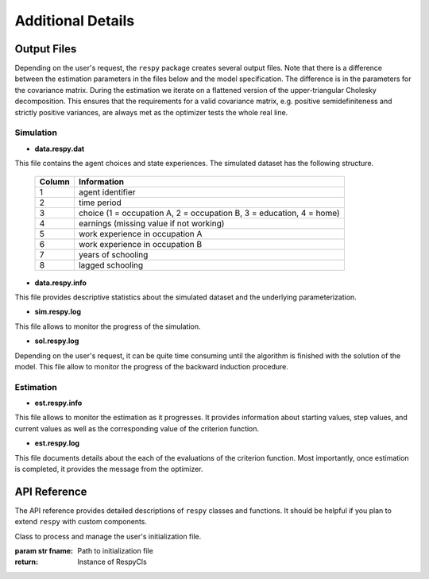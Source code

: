 Additional Details
==================


Output Files
------------

Depending on the user's request, the ``respy`` package creates several output files. Note that there is a difference between the estimation parameters in the files below and the model specification. The difference is in the parameters for the covariance matrix. During the estimation we iterate on a flattened version of the upper-triangular Cholesky decomposition. This ensures that the requirements for a valid covariance matrix, e.g. positive semidefiniteness and strictly positive variances, are always met as the optimizer tests the whole real line.

Simulation
""""""""""

.. _data.respy.dat:
* **data.respy.dat**

This file contains the agent choices and state experiences. The simulated dataset has the following structure.

    ======      ========================
    Column      Information
    ======      ========================
    1           agent identifier
    2           time period
    3           choice (1 = occupation A, 2 = occupation B, 3 = education, 4 = home)
    4           earnings (missing value if not working)
    5           work experience in occupation A
    6           work experience in occupation B
    7           years of schooling
    8           lagged schooling
    ======      ========================

.. _data.respy.paras:
* **data.respy.info**

This file provides descriptive statistics about the simulated dataset and the underlying parameterization.


* **sim.respy.log**

This file allows to monitor the progress of the simulation.

* **sol.respy.log**

Depending on the user's request, it can be quite time consuming until the algorithm is finished with the solution of the model. This file allow to monitor the progress of the backward induction procedure.


Estimation
""""""""""

* **est.respy.info**

This file allows to monitor the estimation as it progresses. It provides information about starting values, step values, and current values as well as the corresponding value of the criterion function.

* **est.respy.log**

This file documents details about the each of the evaluations of the criterion function. Most importantly, once estimation is completed, it provides the message from the optimizer.


API Reference
-------------

The API reference provides detailed descriptions of ``respy`` classes and
functions. It should be helpful if you plan to extend ``respy`` with custom components.

.. class:: respy.RespyCls(fname)

    Class to process and manage the user's initialization file.

    :param str fname: Path to initialization file
    :return: Instance of RespyCls

    .. py:classmethod:: update_model_paras(x)

        Function to update model parameterization.

        :param numpy.ndarray x: Model parameterization

.. function:: respy.simulate(respy_obj)

    Simulate dataset of synthetic agents following the model specified in the
    initialization file.

    :param obj respy_obj: Instance of RespyCls class
    :return: Instance of RespyCls

.. function:: respy.estimate(respy_obj)

    Estimate a model based on a provided dataset and the model specified in the initialization file.

    :param obj respy_obj: Instance of RespyCls class

    :return: Model parameterization at final step
    :rtype: numpy.ndarray

    :return: Value of criterion function at final step
    :rtype: float

